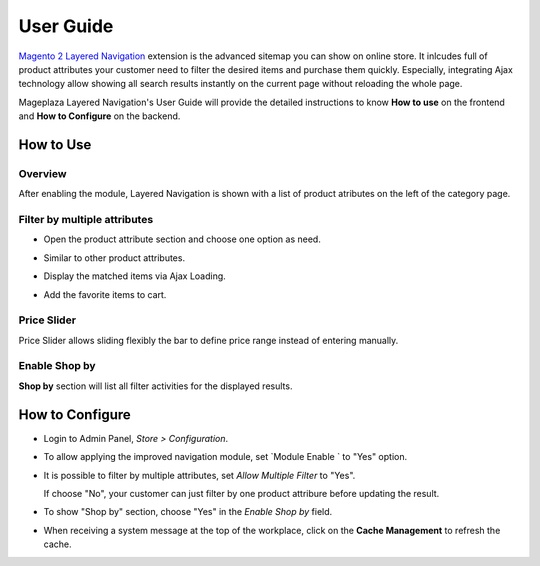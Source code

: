 =============
User Guide
=============

`Magento 2 Layered Navigation`_ extension is the advanced sitemap you can show on online store. It inlcudes full of product attributes your customer need to filter the desired items and purchase them quickly. Especially, integrating Ajax technology allow showing all search results instantly on the current page without reloading the whole page.

Mageplaza Layered Navigation's User Guide will provide the detailed instructions to know **How to use** on the frontend and **How to Configure** on the backend.

.. _Magento 2 Layered Navigation: https://www.mageplaza.com/magento-2-layered-navigation-extension/

How to Use
-------------

Overview
^^^^^^^^^^^^^^^^^^^^

After enabling the module, Layered Navigation is shown with a list of product atributes on the left of the category page.

  .. image:: https://cdn.mageplaza.com/docs/ln-layered-navigation-frontend.png

Filter by multiple attributes
^^^^^^^^^^^^^^^^^^^^^^^^^^^^^^

* Open the product attribute section and choose one option as need.
* Similar to other product attributes.
* Display the matched items via Ajax Loading.
* Add the favorite items to cart.

  .. image:: https://cdn.mageplaza.com/docs/ln-filter-by-attributes.gif

Price Slider
^^^^^^^^^^^^^^^

Price Slider allows sliding flexibly the bar to define price range instead of entering manually.

  .. image:: https://cdn.mageplaza.com/docs/ln-price-slider.png

Enable Shop by
^^^^^^^^^^^^^^^

**Shop by** section will list all filter activities for the displayed results.

  .. image:: https://cdn.mageplaza.com/docs/ln-shop-by.png

How to Configure
--------------------

* Login to Admin Panel, `Store > Configuration`.
* To allow applying the improved navigation module, set `Module Enable ` to "Yes" option.
* It is possible to filter by multiple attributes, set `Allow Multiple Filter` to "Yes".

  If choose "No", your customer can just filter by one product attribure before updating the result.

* To show "Shop by" section, choose "Yes" in the `Enable Shop by` field.
* When receiving a system message at the top of the workplace, click on the **Cache Management** to refresh the cache.

  .. image:: https://cdn.mageplaza.com/docs/ln-configuration.gif